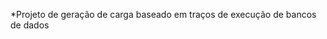 #+BEGIN_CENTER
*Projeto de geração de carga baseado em traços de execução de bancos de dados
#+END_CENTER

